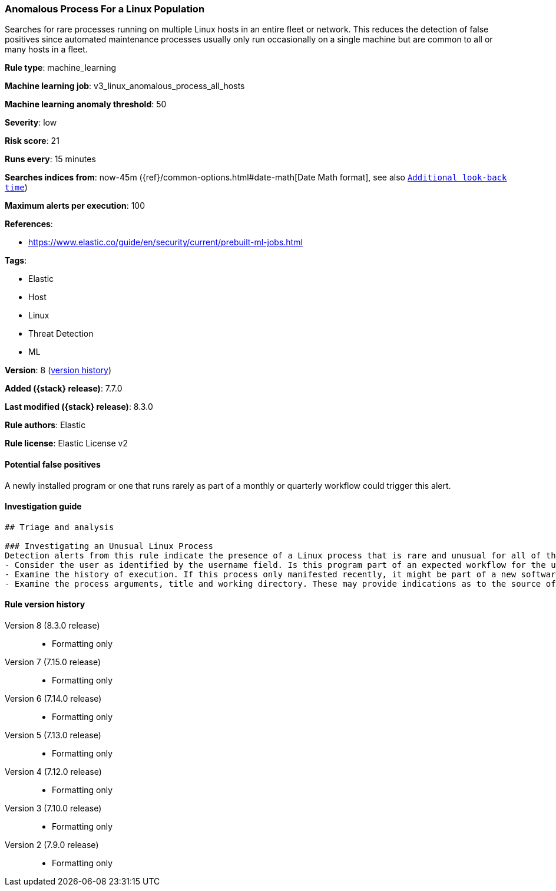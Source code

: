 [[anomalous-process-for-a-linux-population]]
=== Anomalous Process For a Linux Population

Searches for rare processes running on multiple Linux hosts in an entire fleet or network. This reduces the detection of false positives since automated maintenance processes usually only run occasionally on a single machine but are common to all or many hosts in a fleet.

*Rule type*: machine_learning

*Machine learning job*: v3_linux_anomalous_process_all_hosts

*Machine learning anomaly threshold*: 50


*Severity*: low

*Risk score*: 21

*Runs every*: 15 minutes

*Searches indices from*: now-45m ({ref}/common-options.html#date-math[Date Math format], see also <<rule-schedule, `Additional look-back time`>>)

*Maximum alerts per execution*: 100

*References*:

* https://www.elastic.co/guide/en/security/current/prebuilt-ml-jobs.html

*Tags*:

* Elastic
* Host
* Linux
* Threat Detection
* ML

*Version*: 8 (<<anomalous-process-for-a-linux-population-history, version history>>)

*Added ({stack} release)*: 7.7.0

*Last modified ({stack} release)*: 8.3.0

*Rule authors*: Elastic

*Rule license*: Elastic License v2

==== Potential false positives

A newly installed program or one that runs rarely as part of a monthly or quarterly workflow could trigger this alert.

==== Investigation guide


[source,markdown]
----------------------------------
## Triage and analysis

### Investigating an Unusual Linux Process
Detection alerts from this rule indicate the presence of a Linux process that is rare and unusual for all of the monitored Linux hosts for which Auditbeat data is available. Here are some possible avenues of investigation:
- Consider the user as identified by the username field. Is this program part of an expected workflow for the user who ran this program on this host?
- Examine the history of execution. If this process only manifested recently, it might be part of a new software package. If it has a consistent cadence (for example if it runs monthly or quarterly), it might be part of a monthly or quarterly business process.
- Examine the process arguments, title and working directory. These may provide indications as to the source of the program or the nature of the tasks it is performing.
----------------------------------


[[anomalous-process-for-a-linux-population-history]]
==== Rule version history

Version 8 (8.3.0 release)::
* Formatting only

Version 7 (7.15.0 release)::
* Formatting only

Version 6 (7.14.0 release)::
* Formatting only

Version 5 (7.13.0 release)::
* Formatting only

Version 4 (7.12.0 release)::
* Formatting only

Version 3 (7.10.0 release)::
* Formatting only

Version 2 (7.9.0 release)::
* Formatting only


